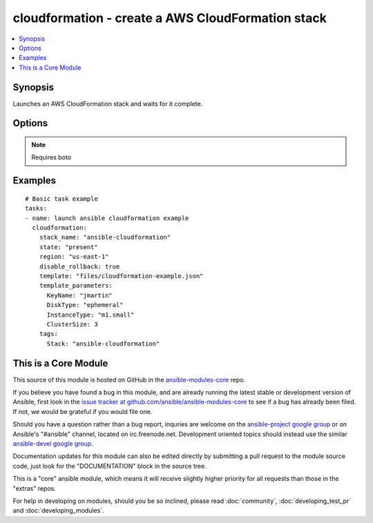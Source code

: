 .. _cloudformation:


cloudformation - create a AWS CloudFormation stack
++++++++++++++++++++++++++++++++++++++++++++++++++

.. contents::
   :local:
   :depth: 1



Synopsis
--------

.. versionadded:: 1.1

Launches an AWS CloudFormation stack and waits for it complete.

Options
-------

.. raw:: html

    <table border=1 cellpadding=4>
    <tr>
    <th class="head">parameter</th>
    <th class="head">required</th>
    <th class="head">default</th>
    <th class="head">choices</th>
    <th class="head">comments</th>
    </tr>
            <tr>
    <td>aws_access_key</td>
    <td>no</td>
    <td></td>
        <td><ul></ul></td>
        <td>AWS access key. If not set then the value of the AWS_ACCESS_KEY environment variable is used. (added in Ansible 1.5)</td>
    </tr>
            <tr>
    <td>aws_secret_key</td>
    <td>no</td>
    <td></td>
        <td><ul></ul></td>
        <td>AWS secret key. If not set then the value of the AWS_SECRET_KEY environment variable is used. (added in Ansible 1.5)</td>
    </tr>
            <tr>
    <td>disable_rollback</td>
    <td>no</td>
    <td>false</td>
        <td><ul><li>true</li><li>false</li></ul></td>
        <td>If a stacks fails to form, rollback will remove the stack</td>
    </tr>
            <tr>
    <td>region</td>
    <td>no</td>
    <td></td>
        <td><ul></ul></td>
        <td>The AWS region to use. If not specified then the value of the EC2_REGION environment variable, if any, is used. (added in Ansible 1.5)</td>
    </tr>
            <tr>
    <td>stack_name</td>
    <td>yes</td>
    <td></td>
        <td><ul></ul></td>
        <td>name of the cloudformation stack</td>
    </tr>
            <tr>
    <td>stack_policy</td>
    <td>no</td>
    <td></td>
        <td><ul></ul></td>
        <td>the path of the cloudformation stack policy (added in Ansible x.x)</td>
    </tr>
            <tr>
    <td>state</td>
    <td>yes</td>
    <td></td>
        <td><ul></ul></td>
        <td>If state is "present", stack will be created.  If state is "present" and if stack exists and template has changed, it will be updated. If state is "absent", stack will be removed.</td>
    </tr>
            <tr>
    <td>tags</td>
    <td>no</td>
    <td></td>
        <td><ul></ul></td>
        <td>Dictionary of tags to associate with stack and it's resources during stack creation. Cannot be updated later. Requires at least Boto version 2.6.0. (added in Ansible 1.4)</td>
    </tr>
            <tr>
    <td>template</td>
    <td>yes</td>
    <td></td>
        <td><ul></ul></td>
        <td>the path of the cloudformation template</td>
    </tr>
            <tr>
    <td>template_parameters</td>
    <td>no</td>
    <td></td>
        <td><ul></ul></td>
        <td>a list of hashes of all the template variables for the stack</td>
    </tr>
        </table>


.. note:: Requires boto


Examples
--------

.. raw:: html

    <br/>


::

    # Basic task example
    tasks:
    - name: launch ansible cloudformation example
      cloudformation:
        stack_name: "ansible-cloudformation" 
        state: "present"
        region: "us-east-1" 
        disable_rollback: true
        template: "files/cloudformation-example.json"
        template_parameters:
          KeyName: "jmartin"
          DiskType: "ephemeral"
          InstanceType: "m1.small"
          ClusterSize: 3
        tags:
          Stack: "ansible-cloudformation"



    
This is a Core Module
---------------------

This source of this module is hosted on GitHub in the `ansible-modules-core <http://github.com/ansible/ansible-modules-core>`_ repo.
  
If you believe you have found a bug in this module, and are already running the latest stable or development version of Ansible, first look in the `issue tracker at github.com/ansible/ansible-modules-core <http://github.com/ansible/ansible-modules-core>`_ to see if a bug has already been filed.  If not, we would be grateful if you would file one.

Should you have a question rather than a bug report, inquries are welcome on the `ansible-project google group <https://groups.google.com/forum/#!forum/ansible-project>`_ or on Ansible's "#ansible" channel, located on irc.freenode.net.   Development oriented topics should instead use the similar `ansible-devel google group <https://groups.google.com/forum/#!forum/ansible-devel>`_.

Documentation updates for this module can also be edited directly by submitting a pull request to the module source code, just look for the "DOCUMENTATION" block in the source tree.

This is a "core" ansible module, which means it will receive slightly higher priority for all requests than those in the "extras" repos.

    
For help in developing on modules, should you be so inclined, please read :doc:`community`, :doc:`developing_test_pr` and :doc:`developing_modules`.

